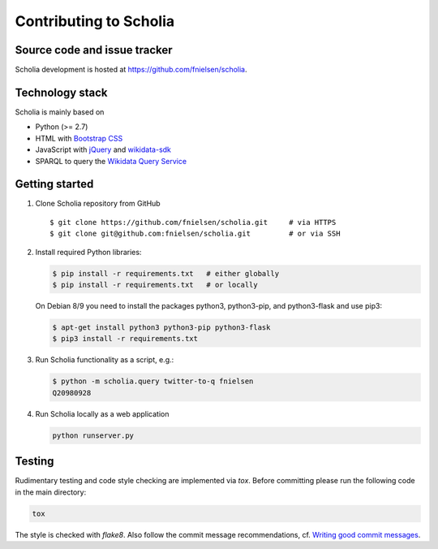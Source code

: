 Contributing to Scholia
=======================

Source code and issue tracker
----------------------------

Scholia development is hosted at https://github.com/fnielsen/scholia.

Technology stack
---------------

Scholia is mainly based on

-  Python (>= 2.7)
-  HTML with `Bootstrap CSS <https://getbootstrap.com/css/>`__
-  JavaScript with `jQuery <https://jquery.com/>`__ and
   `wikidata-sdk <https://github.com/maxlath/wikidata-sdk>`__
-  SPARQL to query the `Wikidata Query
   Service <http://query.wikidata.org/>`__

Getting started
---------------

1. Clone Scholia repository from GitHub

   ::

       $ git clone https://github.com/fnielsen/scholia.git     # via HTTPS
       $ git clone git@github.com:fnielsen/scholia.git         # or via SSH

2. Install required Python libraries:

   .. code:: shell

       $ pip install -r requirements.txt   # either globally
       $ pip install -r requirements.txt   # or locally

   On Debian 8/9 you need to install the packages python3, python3-pip, and python3-flask and use pip3:

   .. code:: shell

       $ apt-get install python3 python3-pip python3-flask
       $ pip3 install -r requirements.txt

3. Run Scholia functionality as a script, e.g.:

   .. code:: shell

       $ python -m scholia.query twitter-to-q fnielsen
       Q20980928

4. Run Scholia locally as a web application

   .. code:: shell

       python runserver.py

Testing
-------

Rudimentary testing and code style checking are implemented via `tox`.
Before committing please run the following code in the main directory:

.. code:: shell

    tox

The style is checked with `flake8`. Also follow the commit message recommendations, 
cf. `Writing good commit messages <https://github.com/erlang/otp/wiki/writing-good-commit-messages>`_.
